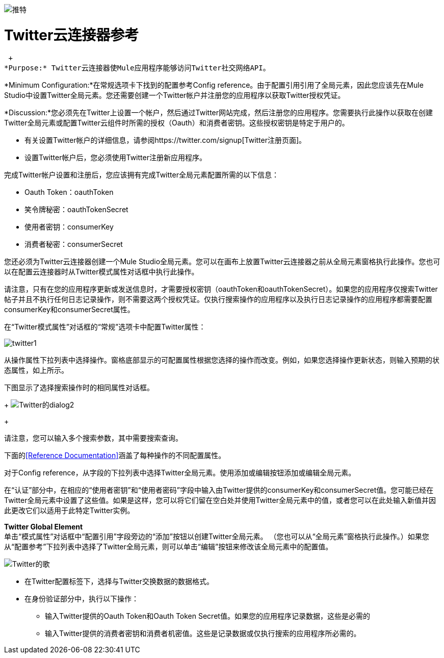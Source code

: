 image:twitter.png[推特]

=  Twitter云连接器参考

 +
*Purpose:* Twitter云连接器使Mule应用程序能够访问Twitter社交网络API。

*Minimum Configuration:*在常规选项卡下找到的配置参考Config reference。由于配置引用引用了全局元素，因此您应该先在Mule Studio中设置Twitter全局元素。您还需要创建一个Twitter帐户并注册您的应用程序以获取Twitter授权凭证。

*Discussion:*您必须先在Twitter上设置一个帐户，然后通过Twitter网站完成，然后注册您的应用程序。您需要执行此操作以获取在创建Twitter全局元素或配置Twitter云组件时所需的授权（Oauth）和消费者密钥。这些授权密钥是特定于用户的。

* 有关设置Twitter帐户的详细信息，请参阅https://twitter.com/signup[Twitter注册页面]。
* 设置Twitter帐户后，您必须使用Twitter注册新应用程序。

完成Twitter帐户设置和注册后，您应该拥有完成Twitter全局元素配置所需的以下信息：

*  Oauth Token：oauthToken
* 笑令牌秘密：oauthTokenSecret
* 使用者密钥：consumerKey
* 消费者秘密：consumerSecret

您还必须为Twitter云连接器创建一个Mule Studio全局元素。您可以在画布上放置Twitter云连接器之前从全局元素窗格执行此操作。您也可以在配置云连接器时从Twitter模式属性对话框中执行此操作。

请注意，只有在您的应用程序更新或发送信息时，才需要授权密钥（oauthToken和oauthTokenSecret）。如果您的应用程序仅搜索Twitter帖子并且不执行任何日志记录操作，则不需要这两个授权凭证。仅执行搜索操作的应用程序以及执行日志记录操作的应用程序都需要配置consumerKey和consumerSecret属性。

在“Twitter模式属性”对话框的“常规”选项卡中配置Twitter属性：

image:twitter1.png[twitter1]

从操作属性下拉列表中选择操作。窗格底部显示的可配置属性根据您选择的操作而改变。例如，如果您选择操作更新状态，则输入预期的状态属性，如上所示。

下图显示了选择搜索操作时的相同属性对话框。
+
image:twitter-dialog2.png[Twitter的dialog2]
+

请注意，您可以输入多个搜索参数，其中需要搜索查询。

下面的<<Reference Documentation>>涵盖了每种操作的不同配置属性。

对于Config reference，从字段的下拉列表中选择Twitter全局元素。使用添加或编辑按钮添加或编辑全局元素。

在“认证”部分中，在相应的“使用者密钥”和“使用者密码”字段中输入由Twitter提供的consumerKey和consumerSecret值。您可能已经在Twitter全局元素中设置了这些值。如果是这样，您可以将它们留在空白处并使用Twitter全局元素中的值，或者您可以在此处输入新值并因此更改它们以适用于此特定Twitter实例。

*Twitter Global Element* +
单击“模式属性”对话框中“配置引用”字段旁边的“添加”按钮以创建Twitter全局元素。 （您也可以从“全局元素”窗格执行此操作。）如果您从“配置参考”下拉列表中选择了Twitter全局元素，则可以单击“编辑”按钮来修改该全局元素中的配置值。

image:twitter-ge.png[Twitter的歌]

* 在Twitter配置标签下，选择与Twitter交换数据的数据格式。
* 在身份验证部分中，执行以下操作：
** 输入Twitter提供的Oauth Token和Oauth Token Secret值。如果您的应用程序记录数据，这些是必需的
** 输入Twitter提供的消费者密钥和消费者机密值。这些是记录数据或仅执行搜索的应用程序所必需的。
